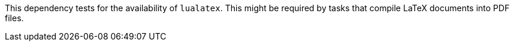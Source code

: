 This dependency tests for the availability of `lualatex`.
This might be required by tasks that compile LaTeX documents into PDF files.